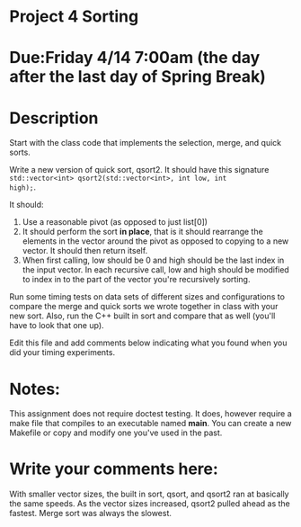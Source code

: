 * Project 4 Sorting

* Due:Friday 4/14 7:00am (the day after the last day of Spring Break)

* Description

Start with the class code that implements the selection, merge, and
quick sorts.

Write a new version of quick sort, qsort2. It should have this
signature ~std::vector<int> qsort2(std::vector<int>, int low, int
high);~.

It should:

1. Use a reasonable pivot (as opposed to just list[0])
2. It should perform the sort *in place*, that is it should
   rearrange the elements in the vector around the pivot as opposed to
   copying to a new vector. It should then return itself.
3. When first calling, low should be 0 and high should be the last
   index in the input vector. In each recursive call, low and high
   should be modified to index in to the part of the vector you're
   recursively sorting.

Run some timing tests on data sets of different sizes and
configurations to compare the merge and quick sorts we wrote together
in class with your new sort. Also, run the C++ built in sort and
compare that as well (you'll have to look that one up).


Edit this file and add comments below indicating what you found when
you did your timing experiments. 

* Notes:

This assignment does not require doctest testing. It does, however
require a make file that compiles to an executable named *main*. You
can create a new Makefile or copy and modify one you've used in the past.


* Write your comments here:
With smaller vector sizes, the built in sort, qsort, and qsort2 ran at basically the same speeds. As 
the vector sizes increased, qsort2 pulled ahead as the fastest. Merge sort was always the slowest. 
   
